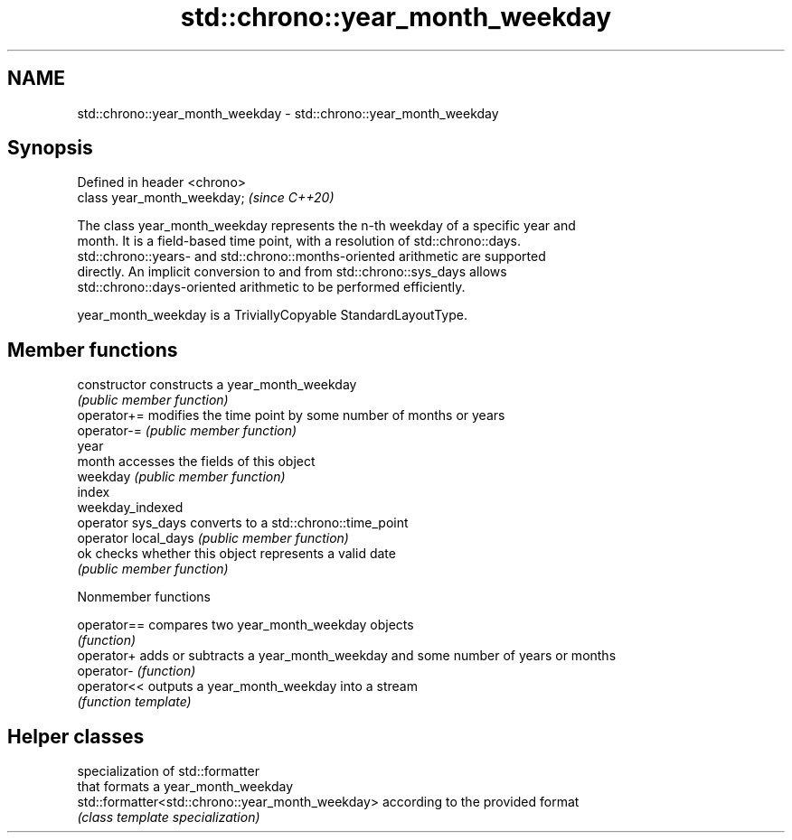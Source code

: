 .TH std::chrono::year_month_weekday 3 "2021.11.17" "http://cppreference.com" "C++ Standard Libary"
.SH NAME
std::chrono::year_month_weekday \- std::chrono::year_month_weekday

.SH Synopsis
   Defined in header <chrono>
   class year_month_weekday;   \fI(since C++20)\fP

   The class year_month_weekday represents the n-th weekday of a specific year and
   month. It is a field-based time point, with a resolution of std::chrono::days.
   std::chrono::years- and std::chrono::months-oriented arithmetic are supported
   directly. An implicit conversion to and from std::chrono::sys_days allows
   std::chrono::days-oriented arithmetic to be performed efficiently.

   year_month_weekday is a TriviallyCopyable StandardLayoutType.

.SH Member functions

   constructor         constructs a year_month_weekday
                       \fI(public member function)\fP
   operator+=          modifies the time point by some number of months or years
   operator-=          \fI(public member function)\fP
   year
   month               accesses the fields of this object
   weekday             \fI(public member function)\fP
   index
   weekday_indexed
   operator sys_days   converts to a std::chrono::time_point
   operator local_days \fI(public member function)\fP
   ok                  checks whether this object represents a valid date
                       \fI(public member function)\fP

   Nonmember functions

   operator== compares two year_month_weekday objects
              \fI(function)\fP
   operator+  adds or subtracts a year_month_weekday and some number of years or months
   operator-  \fI(function)\fP
   operator<< outputs a year_month_weekday into a stream
              \fI(function template)\fP

.SH Helper classes

                                                   specialization of std::formatter
                                                   that formats a year_month_weekday
   std::formatter<std::chrono::year_month_weekday> according to the provided format
                                                   \fI(class template specialization)\fP

